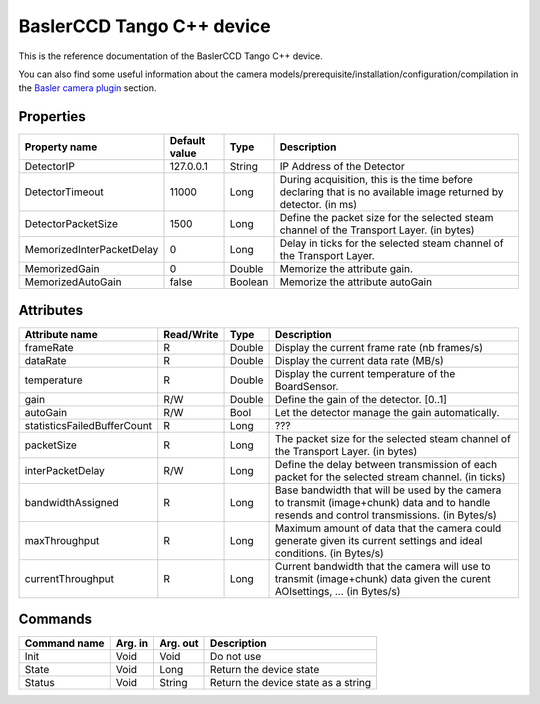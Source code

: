 .. _lima-tango-basler:

BaslerCCD Tango C++ device
==========================

This is the reference documentation of the BaslerCCD Tango C++ device.

You can also find some useful information about the camera models/prerequisite/installation/configuration/compilation in the `Basler camera plugin`_ section.


Properties
----------

============================ ================ ================ =====================================
Property name                Default value    Type                 Description
============================ ================ ================ =====================================
DetectorIP                   127.0.0.1        String           IP Address of the Detector
DetectorTimeout              11000            Long             During acquisition, this is the time before declaring that is no available image returned by detector. (in ms)
DetectorPacketSize           1500             Long             Define the packet size for the selected steam channel of the Transport Layer. (in bytes)
MemorizedInterPacketDelay    0                Long             Delay in ticks for the selected steam channel of the Transport Layer.
MemorizedGain                0                Double           Memorize the attribute gain.
MemorizedAutoGain            false            Boolean          Memorize the attribute autoGain
============================ ================ ================ =====================================


Attributes
----------

============================= ================ ================ =====================================
Attribute name                Read/Write       Type             Description
============================= ================ ================ =====================================
frameRate                     R                Double           Display the current frame rate (nb frames/s)
dataRate                      R                Double           Display the current data rate (MB/s)
temperature                   R                Double           Display the current temperature of the BoardSensor.
gain                          R/W              Double           Define the gain of the detector. [0..1]
autoGain                      R/W              Bool             Let the detector manage the gain automatically.
statisticsFailedBufferCount   R                Long             ???
packetSize                    R                Long             The packet size for the selected steam channel of the Transport Layer. (in bytes)
interPacketDelay              R/W              Long             Define the delay between transmission of each packet for the selected stream channel. (in ticks)
bandwidthAssigned             R                Long             Base bandwidth that will be used by the camera to transmit (image+chunk) data and to handle resends and control transmissions. (in Bytes/s)
maxThroughput                 R                Long             Maximum amount of data that the camera could generate given its current settings and ideal conditions. (in Bytes/s)
currentThroughput             R                Long             Current bandwidth that the camera will use to transmit (image+chunk) data given the curent AOIsettings, ... (in Bytes/s)
============================= ================ ================ =====================================


Commands
--------

======================= =============== ======================= ===========================================
Command name            Arg. in         Arg. out                Description
======================= =============== ======================= ===========================================
Init                    Void            Void                    Do not use
State                   Void            Long                    Return the device state
Status                  Void            String                  Return the device state as a string
======================= =============== ======================= ===========================================

.. _Basler camera plugin: https://lima1.readthedocs.io/en/latest/camera/basler/doc/index.html
